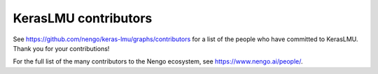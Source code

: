 .. Automatically generated by nengo-bones, do not edit this file directly

*********************
KerasLMU contributors
*********************

See https://github.com/nengo/keras-lmu/graphs/contributors
for a list of the people who have committed to KerasLMU.
Thank you for your contributions!

For the full list of the many contributors to the Nengo ecosystem,
see https://www.nengo.ai/people/.
